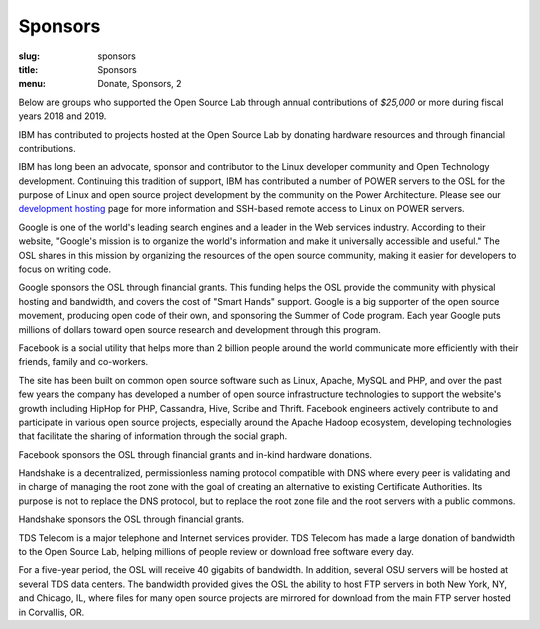 Sponsors
--------
:slug: sponsors
:title: Sponsors
:menu: Donate, Sponsors, 2

Below are groups who supported the Open Source Lab through annual contributions of *$25,000* or more during fiscal years
2018 and 2019.

.. image:: /images/ibm-logo_small.jpg
  :width: 200
  :alt: IBM Logo

IBM has contributed to projects hosted at the Open Source Lab by donating hardware resources and through financial
contributions.

IBM has long been an advocate, sponsor and contributor to the Linux developer community and Open Technology
development. Continuing this tradition of support, IBM has contributed a number of POWER servers to the OSL for the
purpose of Linux and open source project development by the community on the Power Architecture. Please see our
`development hosting`_ page for more information and SSH-based remote access to Linux on POWER servers.

.. _development hosting: /services/powerdev

.. image:: /images/Google_2015_logo.svg
  :width: 200
  :alt: Google Logo
  :target: http://www.google.com/

Google is one of the world's leading search engines and a leader in the Web services industry. According to their
website, "Google's mission is to organize the world's information and make it universally accessible and useful." The
OSL shares in this mission by organizing the resources of the open source community, making it easier for developers to
focus on writing code.

Google sponsors the OSL through financial grants. This funding helps the OSL provide the community with physical
hosting and bandwidth, and covers the cost of "Smart Hands" support. Google is a big supporter of the open source
movement, producing open code of their own, and sponsoring the Summer of Code program.  Each year Google puts millions
of dollars toward open source research and development through this program.

.. image:: /images/facebook_logo_gold_sponsor.png
  :width: 200
  :alt: Facebook Logo
  :target: http://facebook.com/

Facebook is a social utility that helps more than 2 billion people around the world communicate more efficiently with
their friends, family and co-workers.

The site has been built on common open source software such as Linux, Apache, MySQL and PHP, and over the past few
years the company has developed a number of open source infrastructure technologies to support the website's growth
including HipHop for PHP, Cassandra, Hive, Scribe and Thrift. Facebook engineers actively contribute to and participate in
various open source projects, especially around the Apache Hadoop ecosystem, developing technologies that facilitate
the sharing of information through the social graph.

Facebook sponsors the OSL through financial grants and in-kind hardware donations.

.. image:: /images/handshake-logo.svg
  :width: 200
  :alt: Handshake Logo
  :target: https://handshake.org/

Handshake is a decentralized, permissionless naming protocol compatible with DNS where every peer is validating and in
charge of managing the root zone with the goal of creating an alternative to existing Certificate Authorities. Its
purpose is not to replace the DNS protocol, but to replace the root zone file and the root servers with a public
commons.

Handshake sponsors the OSL through financial grants.

.. image:: /images/tds_logo.jpg
  :width: 200
  :alt: TDS Logo
  :target: http://tdstelecom.com/

TDS Telecom is a major telephone and Internet services provider. TDS Telecom has made a large donation of bandwidth to
the Open Source Lab, helping millions of people review or download free software every day.

For a five-year period, the OSL will receive 40 gigabits of bandwidth. In addition, several OSU servers will be hosted
at several TDS data centers. The bandwidth provided gives the OSL the ability to host FTP servers in both New York,
NY, and Chicago, IL, where files for many open source projects are mirrored for download from the main FTP server
hosted in Corvallis, OR.
